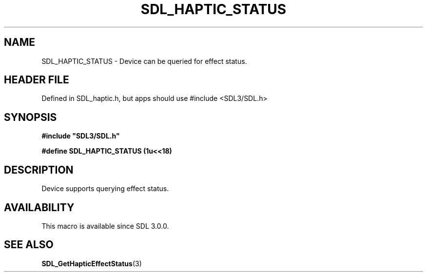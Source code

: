.\" This manpage content is licensed under Creative Commons
.\"  Attribution 4.0 International (CC BY 4.0)
.\"   https://creativecommons.org/licenses/by/4.0/
.\" This manpage was generated from SDL's wiki page for SDL_HAPTIC_STATUS:
.\"   https://wiki.libsdl.org/SDL_HAPTIC_STATUS
.\" Generated with SDL/build-scripts/wikiheaders.pl
.\"  revision SDL-3.1.1-no-vcs
.\" Please report issues in this manpage's content at:
.\"   https://github.com/libsdl-org/sdlwiki/issues/new
.\" Please report issues in the generation of this manpage from the wiki at:
.\"   https://github.com/libsdl-org/SDL/issues/new?title=Misgenerated%20manpage%20for%20SDL_HAPTIC_STATUS
.\" SDL can be found at https://libsdl.org/
.de URL
\$2 \(laURL: \$1 \(ra\$3
..
.if \n[.g] .mso www.tmac
.TH SDL_HAPTIC_STATUS 3 "SDL 3.1.1" "SDL" "SDL3 FUNCTIONS"
.SH NAME
SDL_HAPTIC_STATUS \- Device can be queried for effect status\[char46]
.SH HEADER FILE
Defined in SDL_haptic\[char46]h, but apps should use #include <SDL3/SDL\[char46]h>

.SH SYNOPSIS
.nf
.B #include \(dqSDL3/SDL.h\(dq
.PP
.BI "#define SDL_HAPTIC_STATUS     (1u<<18)
.fi
.SH DESCRIPTION
Device supports querying effect status\[char46]

.SH AVAILABILITY
This macro is available since SDL 3\[char46]0\[char46]0\[char46]

.SH SEE ALSO
.BR SDL_GetHapticEffectStatus (3)
